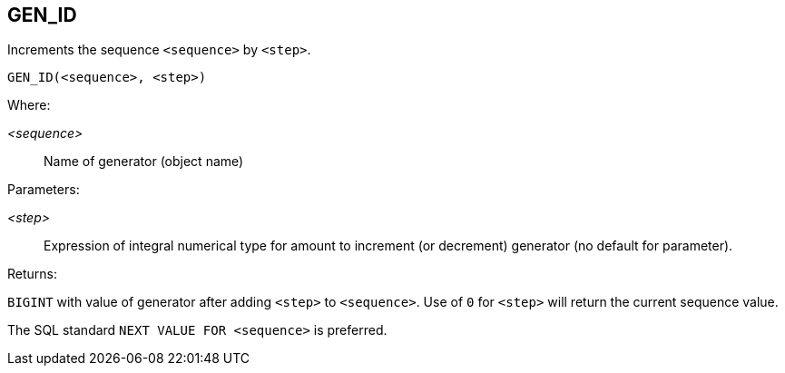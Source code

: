 == GEN_ID

Increments the sequence `<sequence>` by `<step>`.

    GEN_ID(<sequence>, <step>)

Where:

_<sequence>_:: Name of generator (object name)

Parameters:

_<step>_:: Expression of integral numerical type for amount to increment (or decrement) generator (no default for parameter).

Returns:

`BIGINT` with value of generator after adding `<step>` to `<sequence>`.
Use of `0` for `<step>` will return the current sequence value.

The SQL standard `NEXT VALUE FOR <sequence>` is preferred.
